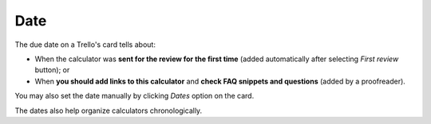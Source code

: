 .. _date:
Date
=====================

The due date on a Trello's card tells about:

* When the calculator was **sent for the review for the first time** (added automatically after selecting *First review* button); or
* When **you should add links to this calculator** and **check FAQ snippets and questions** (added by a proofreader). 

You may also set the date manually by clicking *Dates* option on the card.

The dates also help organize calculators chronologically.
